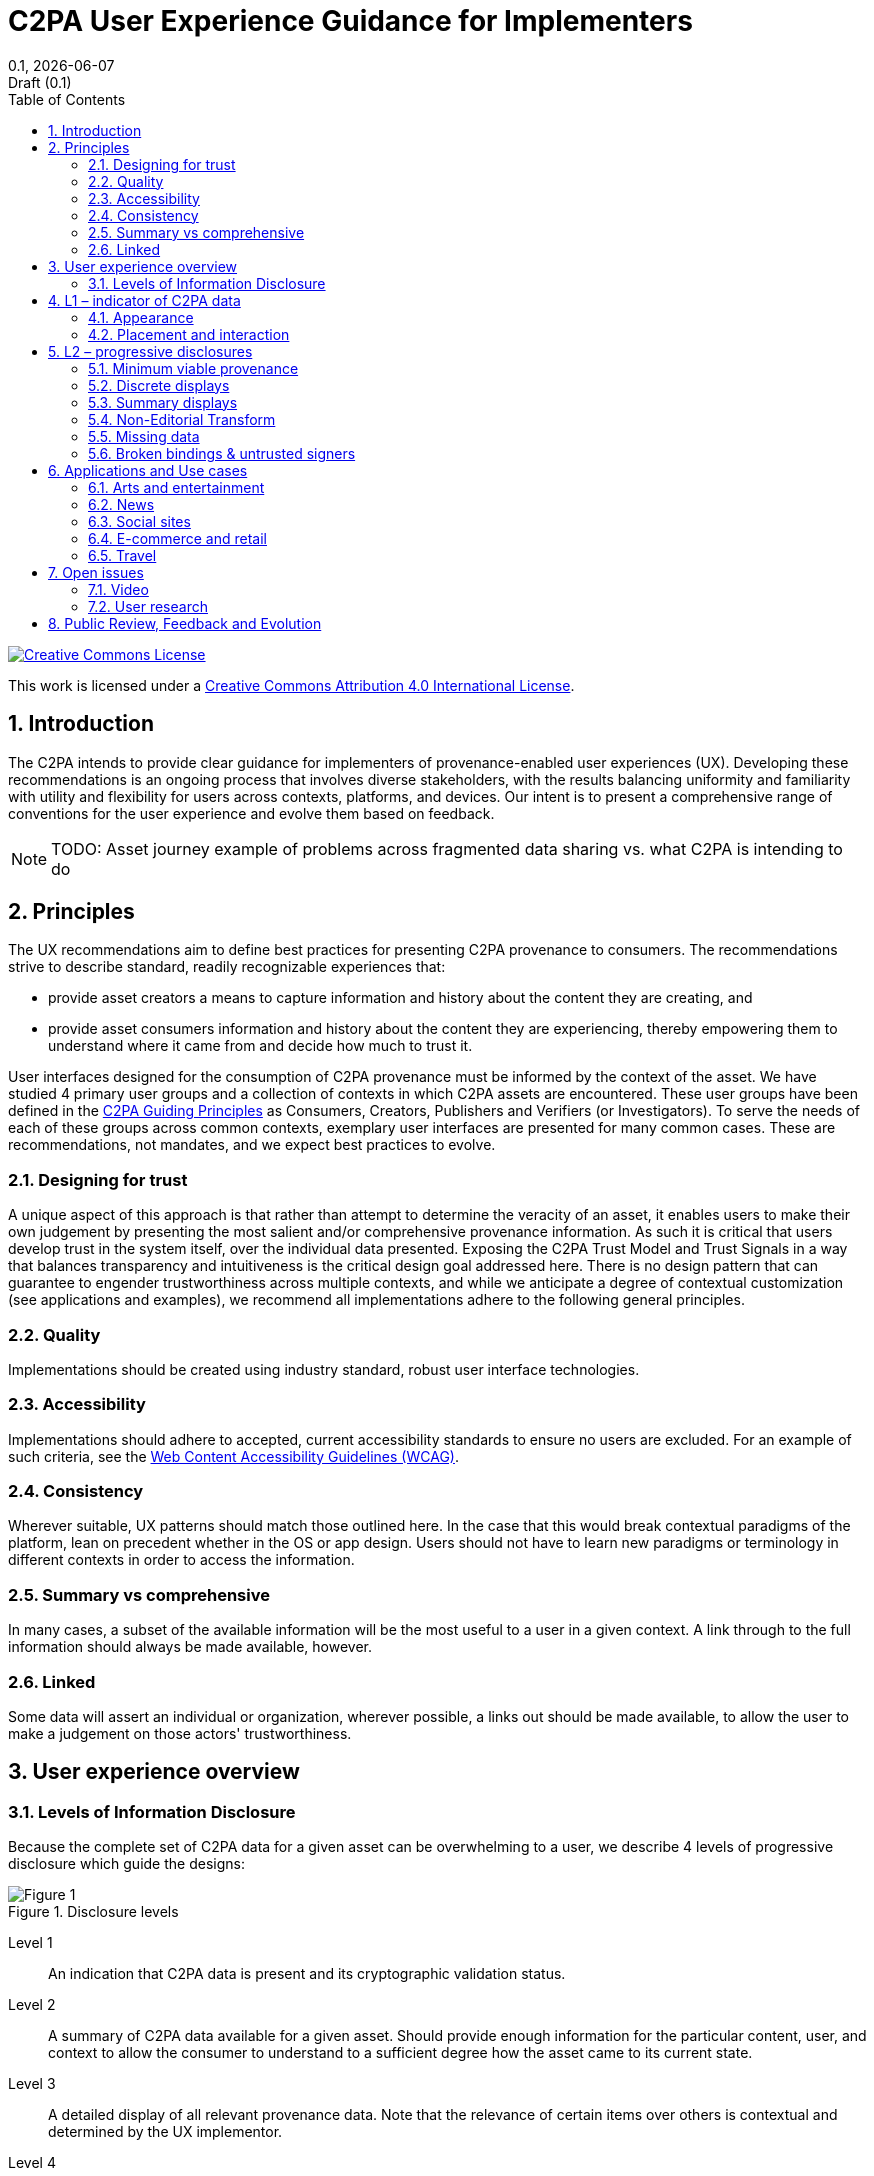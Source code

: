 = C2PA User Experience Guidance for Implementers
:docinfo: shared
:doctype: book
:title: C2PA User Experience Guidance for Implementers
:revdate: {docdate}
:revnumber: 0.1
:revremark: Draft (0.1)
:version-label!: 
:toc: left
:sectnums:
:sectnumlevels: 5 
:source-highlighter: rouge
:pdf-version: 1.7
:xrefstyle: full
:title-logo-image: output/images/c2pa-hero.svg

// license
====
image::images/CCby4.png[Creative Commons License, align=center, link="http://creativecommons.org/licenses/by/4.0/"]

[.text-center]
This work is licensed under a http://creativecommons.org/licenses/by/4.0/[Creative Commons Attribution 4.0 International License].
====

// Table of Contents
toc::[]

== Introduction

The C2PA intends to provide clear guidance for implementers of provenance-enabled user experiences (UX). Developing these recommendations is an ongoing process that involves diverse stakeholders, with the results balancing uniformity and familiarity with utility and flexibility for users across contexts, platforms, and devices. Our intent is to present a comprehensive range of conventions for the user experience and evolve them based on feedback.

[NOTE]
====
TODO: Asset journey example of problems across fragmented data sharing vs. what C2PA is intending to do
====

== Principles

The UX recommendations aim to define best practices for presenting C2PA provenance to consumers. The recommendations strive to describe standard, readily recognizable experiences that:

* provide asset creators a means to capture information and history about the content they are creating, and
* provide asset consumers information and history about the content they are experiencing, thereby empowering them to understand where it came from and decide how much to trust it.

User interfaces designed for the consumption of C2PA provenance must be informed by the context of the asset. We have studied 4 primary user groups and a collection of contexts in which C2PA assets are encountered. These user groups have been defined in the https://c2pa.org/principles/[C2PA Guiding Principles] as Consumers, Creators, Publishers and Verifiers (or Investigators). To serve the needs of each of these groups across common contexts, exemplary user interfaces are presented for many common cases. These are recommendations, not mandates, and we expect best practices to evolve.

=== Designing for trust

A unique aspect of this approach is that rather than attempt to determine the veracity of an asset, it enables users to make their own judgement by presenting the most salient and/or comprehensive provenance information. As such it is critical that users develop trust in the system itself, over the individual data presented. Exposing the C2PA Trust Model and Trust Signals in a way that balances transparency and intuitiveness is the critical design goal addressed here. There is no design pattern that can guarantee to engender trustworthiness across multiple contexts, and while we anticipate a degree of contextual customization (see applications and examples), we recommend all implementations adhere to the following general principles.

=== Quality

Implementations should be created using industry standard, robust user interface technologies.

=== Accessibility

Implementations should adhere to accepted, current accessibility standards to ensure no users are excluded. For an example of such criteria, see the https://www.w3.org/WAI/standards-guidelines/wcag/[Web Content Accessibility Guidelines (WCAG)].

=== Consistency

Wherever suitable, UX patterns should match those outlined here. In the case that this would break contextual paradigms of the platform, lean on precedent whether in the OS or app design. Users should not have to learn new paradigms or terminology in different contexts in order to access the information.

=== Summary vs comprehensive

In many cases, a subset of the available information will be the most useful to a user in a given context. A link through to the full information should always be made available, however.

=== Linked

Some data will assert an individual or organization, wherever possible, a links out should be made available, to allow the user to make a judgement on those actors' trustworthiness.

== User experience overview

=== Levels of Information Disclosure
 
Because the complete set of C2PA data for a given asset can be overwhelming to a user, we describe 4 levels of progressive disclosure which guide the designs:

[#figure-0]
.Disclosure levels
image::images/disclosure_summary@2x.png[Figure 1]

Level 1:: An indication that C2PA data is present and its cryptographic validation status.
Level 2:: A summary of C2PA data available for a given asset. Should provide enough information for the particular content, user, and context to allow the consumer to understand to a sufficient degree how the asset came to its current state.
Level 3:: A detailed display of all relevant provenance data. Note that the relevance of certain items over others is contextual and determined by the UX implementor.
Level 4:: For sophisticated, forensic investigatory usage, a standalone tool capable of revealing all the granular detail of signatures and trust signals is recommended.
In addition to these standard levels, there will be common tools available for those interested in a full forensic view of the provenance data. This would reveal all available C2PA data across all manifests for an asset, including signature details.

== L1 – indicator of C2PA data

.The L1 indicator
image::images/L1@2x.png[Figure 2]

=== Appearance 

Following the consistency principle, it is important in developing trust that users can learn to easily recognize the presence of the system and that their expectations are met regardless of context. As such, the L1 indicator should be consistent in its appearance across all contexts and devices to the degree that it clearly represents the presence of C2PA data. L1 can be applied using only the icon, the title, or both. If using the icon alone, ensure its appearance meets accessibility criteria so that consumers can easily identify its presence on or near the C2PA-enabled content. We recommend adhering to the “information seal” icon and working title “Content Credentials” for recognition and learned understanding of C2PA-enabled content. 

=== Placement and interaction

For flexibility across implementations, there are two recommended placements for L1 indicators when C2PA-enabled content is present: on top of the content or somewhere close enough that its relationship to the content is clear. If L1 is positioned on top of the content, a hover state may be applied so as not to permanently obstruct the content below. Applications may differ depending on device, such as revealing L1 via long-press on mobile. A new user experience guidance is recommended for initial implementation rollout to make clear how to identify L1 indicators. 
Behavior of L1 indicators should reveal L2 progressive disclosure, either via a hover or click interaction. Within L2 user interfaces, L1 can continue to be used to indicate the presence of C2PA-enabled ingredients. 
 
== L2 – progressive disclosures

=== Minimum viable provenance

.Minimum viable provenance display
image::images/discrete-1@2x.png[Figure 3]
 
If L1 indicates the presence of C2PA data, L2 is where consumers can begin to view and interact with the data. The minimum L2 user experience is defined as the display of nothing more than the base required C2PA manifest data: the signing entity, the claim generator and date. The signer is a top trust signal that allows the consumers to make their judgement trusting that the information available has been 'backed' by a legitimate entity. We anticipate that additional varying assertion data will be included by implementers, and recommend including the manifest thumbnail, signer logo, and a link to L3 where consumers can find more assertion data if available. 
 
L2 styles, fonts, etc. can be customized to fit the given context. Iconography and terminology used to describe assertions should be consistent wherever possible. We anticipate the need for L2 generally to be real-estate efficient as it appears within the implementer’s context, so we suggest streamlining the data displayed to provide enough information for the particular content, user, and context to allow the consumer to understand to a sufficient degree how the asset came to its current state.
 
=== Discrete displays

.Discrete manifest display
image::images/discrete-2@2x.png[Figure 4]

A discrete manifest display only represents a single manifest. It could be the active manifest, as this is the most recent version tied to the C2PA-enabled content, or another manifest determined by the implementer. For example, if the active manifest is actually a transcode since the C2PA-enabled content is being delivered by a CDN, the implementer may choose to display the second most recent manifest. The determination for displaying a discrete manifest should be if there is substantive assertion data in a given manifest the implementer believes is most relevant to its audience. A shortcoming of discrete displays it that the highlighted manifest may not represent the complete history of the C2PA-enabled content, and may require consumers to navigate away from the implementer’s context to L3 to learn more. 
 
=== Summary displays

.Summary display, example 1
image::images/summary-1@2x.png[Figure 5]

A summary display represents the collection of manifests related to the C2PA-enabled content. Manifests should be presented in reverse chronological order, starting with the active manifest at the top and the origin ingredients below. Origin ingredients represent the beginning of their respective history branches.

.Summary display, example 2
image::images/summary-2@2x.png[Figure 6]
 
Summary displays should show at minimum the origin ingredients and active manifests, or if screen real estate allows, with at least one manifest in between.

.Summary display, example 3
image::images/summary-3@2x.png[Figure 7]

In order to provide users with a succinct summary and to allow for limited screen real estate, the manifests in between origin and active can be collapsed and represented as a numerical count. We recommend a baseline rule for collapsing manifests if the total number exceeds four or more. However, this threshold can be altered according to context. In keeping with the core recommendations, a link to the full set of data in L3 should always follow the summary list of manifests.

.Summary display, two origins
image::images/summary-4@2x.png[Figure 8]

When multiple origins are present, either as multiple ingredients in a single manifest or across multiple manifests, they can be summarized in the origin section of the UI. The L1 indicator can be used as a badge on ingredient thumbnails to distinguish C2PA-enabled assets.

.Summary display, multiple origins
image::images/summary-5@2x.png[Figure 9]

L2 UI is flexible enough to allow for various combinations of manifest counts and origin assets.


=== Non-Editorial Transform

.Non-editorial transform, example 1
image::images/transcode-1@2x.png[Figure 10]

Non-editorial transforms or transcode manifests can be included in L2 UI. However, because transcode manifests do not typically contain data of significant user value, we recommend deprioritizing them in the summary display.


.Non-editorial transform, example 2
image::images/transcode-3@2x.png[Figure 11]

Transcode manifests can be combined with other summary UI elements. 

.Non-editorial transform, example 3
image::images/transcode-4@2x.png[Figure 12]

If a transcode manifest appears between the active and origin manifests, it can also be collapsed into the "Additional steps" row. 
 
 
=== Missing data

.Missing data, example 1
image::images/error-1@2x.png[Figure 13]

There will be instances when C2PA-enabled content is missing data. Most commonly, this will happen if the content is edited without capturing C2PA data. In this event, the L2 and L3 UI should reflect when data is missing, as well as the manifest data that came before or after. It should be noted that because the relationship with prior manifests is tenuous, a dotted line can be drawn to suggest the connection is not the same as between valid, intact manifests. Note that the missing or incomplete data should not automatically signal that one should discount the content as untrustworthy. For this reason, we discourage against the use of an indicator designed to trigger alarm, which should be reserved for more apparent tamper-evident use cases, in favor of a more descriptive and neutral indicator.

.Missing data, example 2
image::images/error-2@2x.png[Figure 14]

Following the established pattern of collapsing additional manifest, missing data steps can be called out via the text string (Figure 13) to bring awareness to the questionable validity of ingredients.

=== Broken bindings & untrusted signers

.Error display
image::images/error-3@2x.png[Figure 15]

There may be instances when C2PA-enabled content has been maliciously edited to tamper with C2PA data, or is signed by an untrustworthy entity. In this case, no additional prior data can be displayed.
 
== Applications and Use cases

As above, L2 assumes some level of contextual customization will be beneficial to make C2PA data helpful to users. Rather than recommend customizations based on a fixed set of applications, instead we have categorized the ways that assets are used to communicate aspects of reality to users, and provide a recommended customization based on that. The following examples represent a range of potentially common applications:

=== Arts and entertainment
Depicted is a discrete manifest showing an identity assertion, indicating the uploader is the same as the content producer. 

.Entertainment example
image::images/arts@2x.png[Figure 16]

=== News
An example of photojournalism, wherein steps between the origin and published manifests are displayed.

.News example
image::images/news@2x.png[Figure 17]

=== Social sites
A transcode manifest is depicted, representing C2PA content shared on a social network.

.Social media example
image::images/social@2x.png[Figure 18]

=== E-commerce and retail
Depicted is a more complex summary, indicating the shared content on the retail platform is an edited composite of two images. Buyer beware!

.E-commerce example
image::images/retail@2x.png[Figure 19]

=== Travel
A travel company publishing a photo captured by a C2PA-enabled camera app.

.Travel example
image::images/travel@2x.png[Figure 20]

 
== Open issues

=== Video

As a time-based media, video provenance represents a significant challenge to distill into simple consumer UI. Topics we are actively exploring relate to the visual representation of ingredients, the volume of potential edits, and assertions tied to temporal segments. We aim to provide more detailed recommendations for video content by the v1.0 spec.

=== User research

Correctly identifying and displaying trust signals are a paramount concern for our overall user experience. We strive to understand the value consumers will apply to content attribution through ongoing user research studies and usability testing.
 
== Public Review, Feedback and Evolution

The team authoring the UX recommendations is cognizant of its limitations and potential biases, recognizing that feedback, review, user testing and ongoing evolution is a requirement for success. This guidance is therefore an evolving document, informed by real world experiences deploying C2PA UX across a wide variety of applications and scenarios.
 
